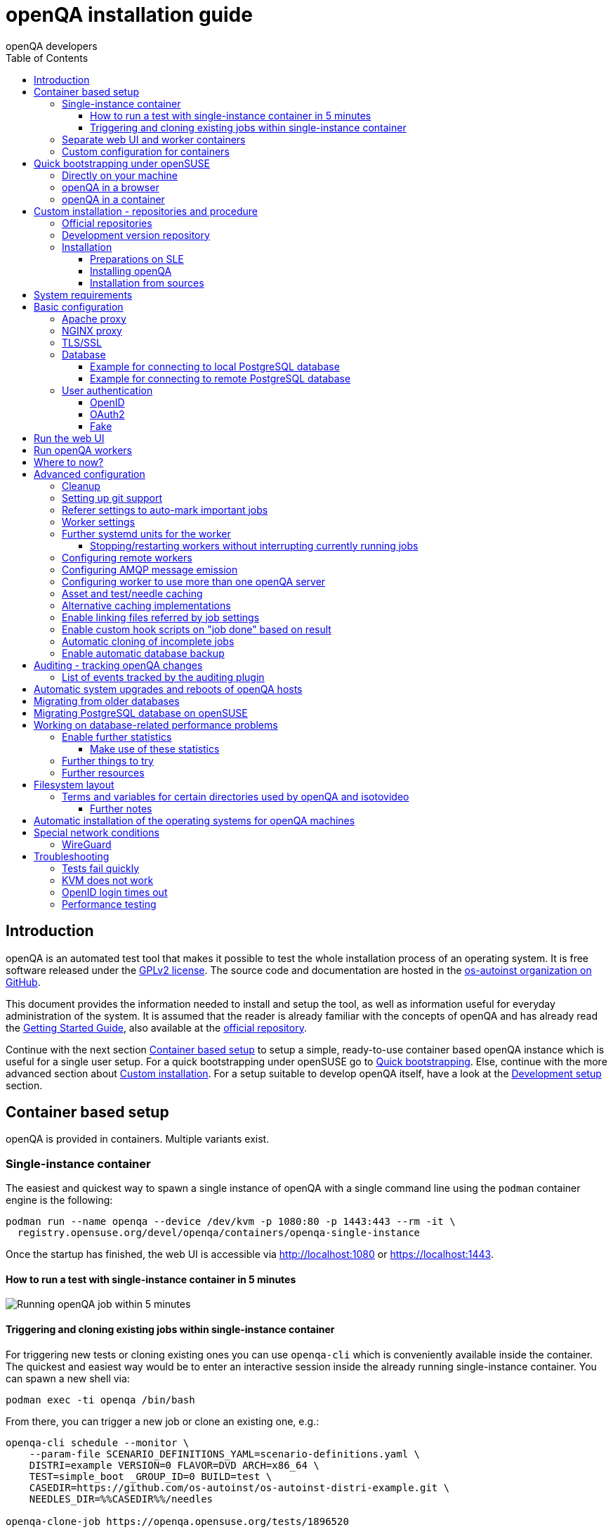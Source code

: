 
[[installing]]
= openQA installation guide
:toc: left
:toclevels: 6
:author: openQA developers

== Introduction

openQA is an automated test tool that makes it possible to test the whole
installation process of an operating system. It is free software released
under the http://www.gnu.org/licenses/gpl-2.0.html[GPLv2 license]. The source
code and documentation are hosted in the
https://github.com/os-autoinst[os-autoinst organization on GitHub].

This document provides the information needed to install and setup the tool,
as well as information useful for everyday administration of the system. It is
assumed that the reader is already familiar with the concepts of openQA and
has already read the <<GettingStarted.asciidoc#gettingstarted,Getting Started
Guide>>, also available at the https://github.com/os-autoinst/openQA[official
repository].

Continue with the next section <<#container_setup,Container based setup>> to
setup a simple, ready-to-use container based openQA instance which is useful
for a single user setup. For a quick bootstrapping under openSUSE go to
<<#bootstrapping,Quick bootstrapping>>. Else, continue with the more
advanced section about <<#custom_installation,Custom installation>>. For a
setup suitable to develop openQA itself, have a look at the
<<Contributing.asciidoc#development-setup,Development setup>> section.

[id="container_setup"]
== Container based setup

openQA is provided in containers. Multiple variants exist.

=== Single-instance container

The easiest and quickest way to spawn a single instance of openQA with a
single command line using the `podman` container engine is the following:

[source,sh]
----
podman run --name openqa --device /dev/kvm -p 1080:80 -p 1443:443 --rm -it \
  registry.opensuse.org/devel/openqa/containers/openqa-single-instance
----

Once the startup has finished, the web UI is accessible via http://localhost:1080
or https://localhost:1443.

==== How to run a test with single-instance container in 5 minutes

image::images/openqa-in-5-minutes.gif[Running openQA job within 5 minutes]

==== Triggering and cloning existing jobs within single-instance container

For triggering new tests or cloning existing ones you can use `openqa-cli`
which is conveniently available inside the container. The quickest and easiest
way would be to enter an interactive session inside the already running
single-instance container. You can spawn a new shell via:

[source,sh]
----
podman exec -ti openqa /bin/bash
----

From there, you can trigger a new job or clone an existing one, e.g.:

[source,sh]
----
openqa-cli schedule --monitor \
    --param-file SCENARIO_DEFINITIONS_YAML=scenario-definitions.yaml \
    DISTRI=example VERSION=0 FLAVOR=DVD ARCH=x86_64 \
    TEST=simple_boot _GROUP_ID=0 BUILD=test \
    CASEDIR=https://github.com/os-autoinst/os-autoinst-distri-example.git \
    NEEDLES_DIR=%%CASEDIR%%/needles

openqa-clone-job https://openqa.opensuse.org/tests/1896520
----

More details on triggering tests can also be found in the
<<UsersGuide.asciidoc#usersguide,Users Guide>>.

=== Separate web UI and worker containers
As an alternative also separate containers are provided for both the web UI
and worker.

For example the web UI container can be pulled and started using the `podman`
container engine:

[source,sh]
----
podman run -p 1080:80 -p 1443:443 --rm -it registry.opensuse.org/devel/openqa/containers15.6/openqa_webui:latest
----

The worker container can be pulled and started with:

[source,sh]
----
podman run --rm -it registry.opensuse.org/devel/openqa/containers15.6/openqa_worker:latest
----

=== Custom configuration for containers

To supply a custom openQA config file, use the `-v` parameter. This also works
for the database config file. Note that if a custom database config file is
specified, no database is launched within the container.
By default, the web UI container uses the self-signed certificate that comes
with Mojolicious. To supply a different certificate, use the `-v` parameter.
Example for running openQA with a custom config and certificate:

[source,sh]
----
podman run -p 1080:80 -p 1443:443 \
  -v ./container/webui/test-cert.pem:/etc/apache2/ssl.crt/server.crt:z \
  -v ./container/webui/test-key.pem:/etc/apache2/ssl.key/server.key:z \
  -v ./container/webui/test-cert.pem:/etc/apache2/ssl.crt/ca.crt:z \
  -v ./container/webui/conf/openqa.ini:/data/conf/openqa.ini:z \
  --rm -it registry.opensuse.org/devel/openqa/containers15.6/openqa_webui:latest
----


The same works for the workers container where you most likely want to to
supply `workers.ini` and `client.conf`:

[source,sh]
----
podman run \
  -v ./container/worker/conf/workers.ini:/data/conf/workers.ini:z \
  -v ./container/worker/conf/client.conf:/data/conf/client.conf:z \
  --rm -it registry.opensuse.org/devel/openqa/containers15.6/openqa_worker:latest
----

This examples assume the working directory is an openQA checkout. To avoid doing
a checkout, you can also grab the config files from the
https://github.com/os-autoinst/openQA/tree/master/container/webui/conf[webui/conf]
and
https://github.com/os-autoinst/openQA/tree/master/container/worker/conf[worker/conf]
directory listings on GitHub.

To learn more about how to run workers checkout the
<<Installing.asciidoc#_run_openqa_workers,Run openQA workers section>>.

For creating a first test job, checkout the
<<UsersGuide.asciidoc#_triggering_tests,Triggering tests section>>. Note that the
commands mentioned there can also be invoked within a container, e.g.:

[source,sh]
----
podman run \
   --rm -it registry.opensuse.org/devel/openqa/containers15.6/openqa_webui:latest \
   openqa-cli --help
----

Checkout the
<<ContainerizedSetup.asciidoc#containerizedsetup,containerized setup section>>
for more details.

Take a look at
https://registry.opensuse.org/cgi-bin/cooverview?srch_term=project%3Ddevel%3AopenQA[openSUSE's registry]
for all available container images.

== Quick bootstrapping under openSUSE
[id="bootstrapping"]

To quickly get a working openQA installation, you can use the openqa-bootstrap
script. It essentially automates the steps mentioned in the
<<#custom_installation,Custom installation>> section.

=== Directly on your machine

On openSUSE Leap and openSUSE Tumbleweed to setup openQA on your machine
simply download and execute the openqa-bootstrap script as root - it will do
the rest for you:

[source,sh]
-------------------------------------------------------------------------------
curl -s https://raw.githubusercontent.com/os-autoinst/openQA/master/script/openqa-bootstrap | bash -x
-------------------------------------------------------------------------------

The script is also available from an openSUSE package to install from:

[source,sh]
-------------------------------------------------------------------------------
zypper in openQA-bootstrap
/usr/share/openqa/script/openqa-bootstrap
-------------------------------------------------------------------------------

openQA-bootstrap supports to immediately clone an existing job simply by
supplying `openqa-clone-job` parameters directly for a quickstart:

[source,sh]
----
/usr/share/openqa/script/openqa-bootstrap --from openqa.opensuse.org 12345 SCHEDULE=tests/boot/boot_to_desktop,tests/x11/kontact
----

The above command will bootstrap an openQA installation and immediately
afterwards start a local test job clone from a test job from a remote instance
with optional, overridden parameters. More information about
`openqa-clone-job` can be found in
<<UsersGuide.asciidoc#_cloning_existing_jobs_openqa_clone_job,Cloning existing jobs - openqa-clone-job>>.

You can also run `openqa-bootstrap` repeatedly. For example when you stop a
container and the openQA daemons and database are stopped, calling
`openqa-bootstrap start` will start necessary daemons again.

=== openQA in a browser

You can try out `openqa-bootstrap` in a container environment like
https://docs.github.com/en/codespaces[GitHub Codespaces].

On https://github.com/os-autoinst/openQA[GitHub openQA], click on the "Code"
button and select "Codespaces". Just click on the plus sign to create a new
Codespace. Or use https://codespaces.new/os-autoinst/openQA?quickstart=1[this
link] as a quickstart to resume existing instances or create new ones.

It will run `openqa-bootstrap` in the background. If the codespace
environment is ready, open a new VSCode terminal and type

----
tail -f /var/log/openqa-bootstrap.log
----

The Web UI instance can be opened as soon as you get a popup that there is a
webserver available on port 80.

You can now use `openqa-clone-job` to run jobs in this instance.

After stopping and resuming a codespace instance, run
----
/usr/share/openqa/script/openqa-bootstrap start
----
to start the openQA daemons again.

Be sure to delete codespace instances if you don't use them anymore, as even
stopped instances will consume storage of your monthly limit.

=== openQA in a container

You can also setup a systemd-nspawn container with openQA with the following
commands.
and you need to have no application listening on port 80 yet because the container
will share the host system's network stack.

[source,sh]
-------------------------------------------------------------------------------
zypper in openQA-bootstrap
/usr/share/openqa/script/openqa-bootstrap-container

systemd-run -tM openqa1 /bin/bash # start a shell in the container
-------------------------------------------------------------------------------


== Custom installation - repositories and procedure
[id="custom_installation"]

Keep in mind that there can be disruptive changes between openQA versions.
You need to be sure that the webui and the worker that you are using have the
same version number or, at least, are compatible.

For example, the packages distributed with older versions of openSUSE Leap are
not compatible with the version on Tumbleweed. And the package distributed
with Tumbleweed may not be compatible with the version in the development
package.

=== Official repositories

The easiest way to install openQA is from distribution packages.

- For SUSE Linux Enterprise (SLE), openSUSE Leap and Tumbleweed packages are
  available.
- For Fedora, packages are available in the official repositories for Fedora
  23 and later.

=== Development version repository

You can find the development version of openQA in OBS in the
https://build.opensuse.org/project/show/devel:openQA[openQA:devel] repository.

To add the development repository to your system, you can use these commands.

[source,sh]
-------------------------------------------------------------------------------
# openSUSE Tumbleweed
zypper ar -p 95 -f 'http://download.opensuse.org/repositories/devel:openQA/openSUSE_Tumbleweed' devel_openQA

# openSUSE Leap/SLE
zypper ar -p 95 -f 'http://download.opensuse.org/repositories/devel:openQA/$releasever' devel_openQA
zypper ar -p 90 -f 'http://download.opensuse.org/repositories/devel:openQA:Leap:$releasever/$releasever' devel_openQA_Leap
-------------------------------------------------------------------------------

[NOTE]
If you installed openQA from the official repository first, you may need to change the vendor of the dependencies.

[source,sh]
-------------------------------------------------------------------------------
# openSUSE Tumbleweed and Leap
zypper dup --from devel_openQA --allow-vendor-change

# openSUSE Leap
zypper dup --from devel_openQA_Leap --allow-vendor-change
-------------------------------------------------------------------------------


=== Installation

==== Preparations on SLE

On SLE certain modules have to be enabled.
Afterwards the instructions for openSUSE apply.

[source,sh]
-------------------------------------------------------------------------------
. /etc/os-release
SUSEConnect -p sle-module-desktop-applications/$VERSION_ID/$CPU
SUSEConnect -p sle-module-development-tools/$VERSION_ID/$CPU
SUSEConnect -p sle-we/$VERSION_ID/$CPU -r $sled_key
SUSEConnect -p PackageHub/$VERSION_ID/$CPU
-------------------------------------------------------------------------------

==== Installing openQA

You can install the main openQA server package using these commands.

[source,sh]
-------------------------------------------------------------------------------
# openSUSE
zypper in openQA

# Fedora
dnf install openqa openqa-httpd
-------------------------------------------------------------------------------

To install the openQA worker package use the following.

[source,sh]
-------------------------------------------------------------------------------
# SLE/openSUSE
zypper in openQA-worker
-------------------------------------------------------------------------------

Different convenience packages exist for convenience in openSUSE, for example:
`openQA-local-db` to install the server including the setup of a local
PostgreSQL database or `openQA-single-instance` which sets up a web UI server,
a web proxy as well as a local worker. Install `openQA-client` if you only
want to interact with existing, external openQA instances.

==== Installation from sources

Installing is not required for development purposes and most components of
openQA can be called directly from the repository checkout.

To install openQA from sources make sure to install all dependencies as
explained in <<Contributing.asciidoc#dependencies,Dependencies>>. Then one can
call

[source,sh]
----
make install
----

The directory prefix can be controlled with the optional environment variable
`DESTDIR`.

From then on continue with the <<basic-configuration, Basic configuration>>.


== System requirements

To run tests based on the default qemu backend the following hardware
specifications are recommended per openQA worker instance:

* 1x CPU core with 2x hyperthreads (or 2x CPU cores)
* 8GB RAM
* 40GB HDD (preferably SSD or NVMe)

[[basic-configuration]]
== Basic configuration

For a local instance setup you can simply execute the script:

[source,sh]
----
/usr/share/openqa/script/configure-web-proxy
----

This will automatically setup a local Apache http proxy. The script
also supports NGINX and a custom port to listen on. Try `--help` to
learn about the available options. Read on for more detailed setup
instructions with all the details.

NOTE: The web proxy might not be allowed to connect to openQA when SELinux is enabled.
Therefore the `configure-web-proxy` script will automatically run
`semanage boolean -m -1 httpd_can_network_connect` on SELinux systems to change that.

If you wish to run openQA behind an http proxy (Apache, NGINX, …) then see the
*openqa.conf.template* config file in */etc/apache2/vhosts.d* (openSUSE) or
`/etc/httpd/conf.d` (Fedora) when using apache2 or the config files in
`/etc/nginx/vhosts.d` for NGINX.

=== Apache proxy

To make everything work correctly on openSUSE when using Apache, you
need to enable the 'headers', 'proxy', 'proxy_http', 'proxy_wstunnel' and 'rewrite'
modules using the command 'a2enmod'. This is not necessary on Fedora.

[source,sh]
--------------------------------------------------------------------------------
# openSUSE Only
# You can check what modules are enabled by using 'a2enmod -l'
a2enmod headers
a2enmod proxy
a2enmod proxy_http
a2enmod proxy_wstunnel
a2enmod rewrite
--------------------------------------------------------------------------------

For a basic setup, you can copy *openqa.conf.template* to *openqa.conf*
and modify the `ServerName` setting if required.
This will direct all HTTP traffic to openQA.

[source,sh]
--------------------------------------------------------------------------------
cp /etc/apache2/vhosts.d/openqa.conf.template /etc/apache2/vhosts.d/openqa.conf
--------------------------------------------------------------------------------

=== NGINX proxy

For a basic setup, you can copy *openqa.conf.template* to *openqa.conf*
and modify the `server_name` setting if required.
This will direct all HTTP traffic to openQA.

[source,sh]
--------------------------------------------------------------------------------
cp /etc/nginx/vhosts.d/openqa.conf.template /etc/nginx/vhosts.d/openqa.conf
--------------------------------------------------------------------------------

Note that the default config in *openqa.conf.template* is using the keyword
`default_server` in the `listen` statement. This will only change the behaviour
when accessing the server via its IP address. This means that the default vhost
for `localhost` in *nginx.conf* will take precedence when accessing the server
via `localhost`. You might want to disable it.

If you use the openqa-upstreams.inc which is included with the upstream
sources and openQA packages, you may want to customize the size of the shared
memory segment according to the formula: page_size * 8

For openQA you need to set `httpsonly = 0` as described in the TLS/SSL section
below, if you do not setup NGINX for SSL.

=== TLS/SSL

By default openQA expects to be run with HTTPS. The `openqa-ssl.conf.template`
Apache config file is available as a base for creating the Apache config; you
can copy it to `openqa-ssl.conf` and uncomment any lines you like, then
ensure a key and certificate are installed to the appropriate location
(depending on distribution and whether you uncommented the lines for key and
cert location in the config file). On openSUSE, you should also add *SSL* to the
*APACHE_SERVER_FLAGS* so it looks like this in `/etc/sysconfig/apache2`:

[source,sh]
--------------------------------------------------------------------------------
APACHE_SERVER_FLAGS="SSL"
--------------------------------------------------------------------------------

If you don't have a TLS/SSL certificate for your host you must turn HTTPS off.
You can do that in
<<GettingStarted.asciidoc#_configuration,the web UI configuration>>:

[source,ini]
--------------------------------------------------------------------------------
[openid]
httpsonly = 0
--------------------------------------------------------------------------------


[[database]]
=== Database

openQA uses PostgreSQL as database. By default, a database with name `openqa`
and `geekotest` user as owner is used. An automatic setup of a freshly 
installed PostgreSQL instance can be done using https://github.com/os-autoinst/openQA/blob/master/script/setup-db[this script].
The database connection can be configured in
<<GettingStarted.asciidoc#_configuration,the database configuration file>>.
(normally the `[production]` section is relevant). More info about the `dsn`
value format can be found in the https://metacpan.org/pod/DBD::Pg#DBI-Class-Methods[DBD::Pg documentation].

==== Example for connecting to local PostgreSQL database

[source,ini]
--------------------------------------------------------------------------------
[production]
dsn = dbi:Pg:dbname=openqa
--------------------------------------------------------------------------------

==== Example for connecting to remote PostgreSQL database

[source,ini]
--------------------------------------------------------------------------------
[production]
dsn = dbi:Pg:dbname=openqa;host=db.example.org
user = openqa
password = somepassword
--------------------------------------------------------------------------------


[[authentication]]
=== User authentication

openQA supports three different authentication methods: OpenID (default),
OAuth2 and Fake (for development).

Use the `auth` section in
<<GettingStarted.asciidoc#_configuration,the web UI configuration>> to configure
the method:

[source,ini]
--------------------------------------------------------------------------------
[auth]
# method name is case sensitive!
method = OpenID
--------------------------------------------------------------------------------

Independently of method used, the first user that logs in (if there is no
admin yet) will automatically get administrator rights!

Note that only one authentication method and only one OpenID/OAuth2 provider
can be configured at a time. When changing the method/provider no
users/permissions are lost. However, a new and distinct user (with default
permissions) will be created when logging in via a different method/provider
because there is no automatic mapping of identities across different
methods/providers.

For authentication to work correctly the clocks on workers and the web UI
need to be in sync. The best way to achieve that is to install a service that
implements the time-sync target. Otherwise a "timestamp mismatch" may be
reported when clocks are too far apart.

==== OpenID

By default openQA uses OpenID with opensuse.org as OpenID provider.
OpenID method has its own `openid` section in
<<GettingStarted.asciidoc#_configuration,the web UI configuration>>:

[source,ini]
--------------------------------------------------------------------------------
[auth]
# method name is case sensitive!
method = OpenID

[openid]
## base url for openid provider
provider = https://www.opensuse.org/openid/user/
## enforce redirect back to https
httpsonly = 1
--------------------------------------------------------------------------------

This method supports OpenID version up to 2.0.

==== OAuth2

An additional Mojolicious plugin is required to use this feature:

[source,sh]
-------------------------------------------------------------------------------
# openSUSE
zypper in 'perl(Mojolicious::Plugin::OAuth2)'
-------------------------------------------------------------------------------

Example for configuring OAuth2 with GitHub:

[source,ini]
--------------------------------------------------------------------------------
[auth]
# method name is case sensitive!
method = OAuth2

[oauth2]
provider = github
key = mykey
secret = mysecret
--------------------------------------------------------------------------------

In order to use GitHub for authorization, an "OAuth App" needs to be
https://github.com/settings/applications/new[registered on GitHub]. Use `…/login`
as callback URL. Afterwards the key and secret will be visible to the application
owner(s).

As shown in the comments of the default configuration file, it is also possible
to use different providers.

==== Fake

For development purposes only! Fake authentication bypass any authentication and
automatically allow any login requests as 'Demo user' with administrator privileges
and without password. To ease worker testing, API key and secret is created (or updated)
with validity of one day during login.
You can then use following as `/etc/openqa/client.conf`:

[source,ini]
--------------------------------------------------------------------------------
[auth]
# method name is case sensitive!
method = Fake

[localhost]
key = 1234567890ABCDEF
secret = 1234567890ABCDEF
--------------------------------------------------------------------------------

If you switch authentication method from Fake to any other, review your API keys!
You may be vulnerable for up to a day until Fake API key expires.

== Run the web UI

To start openQA and enable it to run on each boot call

[source,sh]
--------------------------------------------------------------------------------
systemctl enable --now postgresql
systemctl enable --now openqa-webui
systemctl enable --now openqa-scheduler
# to use Apache as reverse proxy under openSUSE
systemctl enable apache2
systemctl restart apache2
# to use Apache as reverse proxy under Fedora
# for now this is necessary to allow Apache to connect to openQA
setsebool -P httpd_can_network_connect 1
systemctl enable httpd
systemctl restart httpd
--------------------------------------------------------------------------------

The openQA web UI should be available on http://localhost/ now. To simply
start openQA without enabling it permanently one can simply use `systemctl
start` instead.

== Run openQA workers

Workers are services running backends to perform the actual testing. The
testing is commonly performed by running virtual machines but depending on the
specific backend configuration different options exist.

It is possible to run openQA workers on the same machine as the web UI as well
as on different machines, even in different networks, for example instances in
public cloud. The only requirement is access to the web UI host over
HTTP/HTTPS. For running tests based on virtual machines KVM support is
recommended.

The openQA worker is distributed as a separate package which be installed on
multiple machines while still using only one web UI.

If you are using SLE make sure to <<_preparations_on_sle,add the required repos>> first.

[source,sh]
--------------------------------------------------------------------------------
# openSUSE
zypper in openQA-worker
# Fedora
dnf install openqa-worker
--------------------------------------------------------------------------------

To allow workers to access your instance, you need to log into openQA as
operator and create a pair of API key and secret. Once you are logged in, in the
top right corner, is the user menu, follow the link 'Manage API keys'.  Click
the 'Create' button to generate `key` and `secret`. There is also a script
available for creating an admin user and an API key+secret pair
non-interactively, `/usr/share/openqa/script/create_admin`, which can be useful
for scripted deployments of openQA. Copy and paste the key and secret into
`/etc/openqa/client.conf` on the machine(s) where the worker is installed. Make
sure to put in a section reflecting your webserver URL. In the simplest case,
your `client.conf` may look like this:

[source,ini]
--------------------------------------------------------------------------------
[localhost]
key = 1234567890ABCDEF
secret = 1234567890ABCDEF
--------------------------------------------------------------------------------

To start the workers you can use the provided systemd files via:

[source,sh]
--------------------------------------------------------------------------------
systemctl start openqa-worker@1
--------------------------------------------------------------------------------

This will start worker number one. You can start as
many workers as you need, you just need to supply a different 'instance number'
(the number after `@`).

You can also run workers manually from command line.

[source,sh]
--------------------------------------------------------------------------------
install -d -m 0755 -o _openqa-worker /var/lib/openqa/pool/X
sudo -u _openqa-worker /usr/share/openqa/script/worker --instance X
--------------------------------------------------------------------------------

This will run a worker manually showing you debug output. If you haven't
installed 'os-autoinst' from packages make sure to pass `--isotovideo` option
to point to the checkout dir where isotovideo is, not to `/usr/lib`! Otherwise
it will have trouble finding its perl modules.

If you start openQA workers on a different machine than the web UI host make
sure to have synchronized clocks, for example using NTP, to prevent
inconsistent test results.

== Where to now?

From this point on, you can refer to the <<GettingStarted.asciidoc#get-testing,Getting Started>> guide to
fetch the tests cases and possibly take a look at <<WritingTests.asciidoc#writingtests,Test Developer Guide>>

[id="advanced"]
== Advanced configuration

[id="advanced_cleanup"]
=== Cleanup
The automated cleanup is enabled and configured by default. Cleanup tasks are
scheduled via systemd timer units and run via `openqa-gru.service`. The configuration
is done in
<<GettingStarted.asciidoc#_configuration,the web UI configuration file>> and
various places within the web UI. If you want to tweak the cleanup to your
needs, have a look at the
<<UsersGuide.asciidoc#cleanup,Cleanup of assets, results and other data>>
section.

=== Setting up git support

Editing needles from web can optionally commit new or changed needles
automatically to git. To do so, you need to enable git support by setting

[source,ini]
--------------------------------------------------------------------------------
[global]
scm = git
--------------------------------------------------------------------------------
in <<GettingStarted.asciidoc#_configuration,the web UI configuration>>.
Once you do so and restart the web interface, openQA will automatically commit
new needles to the git repository.

You may want to add some description to automatic commits coming from the web
UI.
You can do so by setting your configuration in the repository
(`/var/lib/os-autoinst/needles/.git/config`) to some reasonable defaults such as:

[source,ini]
--------------------------------------------------------------------------------
[user]
	email = whatever@example.com
	name = openQA web UI
--------------------------------------------------------------------------------

To enable automatic pushing of the repo as well, you need to add the following
to <<GettingStarted.asciidoc#_configuration,the web UI configuration>>:

[source,ini]
--------------------------------------------------------------------------------
[scm git]
do_push = yes
--------------------------------------------------------------------------------
Depending on your setup, you might need to generate and propagate
ssh keys for user 'geekotest' to be able to push.

It might also be useful to rebase first. To enable that, add the remote to get the
latest updates from and the branch to rebase against to your openqa.ini:

[source,ini]
--------------------------------------------------------------------------------
[scm git]
update_remote = origin
update_branch = origin/master
--------------------------------------------------------------------------------

If rebasing, it may be useful to perform a hard reset of the local repository
to ensure that the rebase will not fail. To enable that, add the following to
your openqa.ini (along with the previous snippet):

[source,ini]
--------------------------------------------------------------------------------
[scm git]
do_cleanup = yes
--------------------------------------------------------------------------------

If you clone the needle repository via HTTP, you can still make `geekotest`
able to push via SSH with a git configuration. For GitHub, it would look like
this:

[source,sh]
--------------------------------------------------------------------------------
git config --global url."git@github.com:".pushInsteadOf https://github.com/
--------------------------------------------------------------------------------

This way `git push` will automatically rewrite HTTP urls to SSH for every
repository, even if it's already cloned.

Or put it in the `~/.gitconfig` file manually:

[source,ini]
--------------------------------------------------------------------------------
[url "git@github.com:"]
  pushInsteadOf = https://github.com/
--------------------------------------------------------------------------------

You can apply the same kind of thing for any other git hosting provider.

=== Referer settings to auto-mark important jobs

Automatic cleanup of old results (see GRU jobs) can sometimes render important
tests useless. For example bug report with link to openQA job which no longer
exists. Job can be manually marked as important to prevent quick cleanup or
referer can be set so when job is accessed from particular web page (for
example bugzilla), this job is automatically labeled as linked and treated as
important.

List of recognized referrers is space separated list configured in
<<GettingStarted.asciidoc#_configuration,the web UI configuration file>>:

[source,ini]
--------------------------------------------------------------------------------
[global]
recognized_referers = bugzilla.suse.com bugzilla.opensuse.org
--------------------------------------------------------------------------------

=== Worker settings

Default behavior for all workers is to use the QEMU backend and connect to
`http://localhost`. If you want to change some of those options, you can do so
in <<GettingStarted.asciidoc#_configuration,the worker configuration>>. For
example to point the workers to the FQDN of your host (needed if test cases need
to access files of the host) use the following setting:

[source,ini]
--------------------------------------------------------------------------------
[global]
HOST = http://openqa.example.com
--------------------------------------------------------------------------------

Once you got workers running they should show up in the admin section of openQA in
the workers section as 'idle'. When you get so far, you have your own instance
of openQA up and running and all that is left is to set up some tests.

=== Further systemd units for the worker
The following information is partially openSUSE specific. The `openQA-worker`
package provides further systemd units:

* `openqa-worker-plain@.service`: standard worker service, this is the default
  and `openqa-worker@.service` is just a symlink to this service
* `openqa-worker-no-cleanup@.service`: see
  <<WritingTests.asciidoc#snapshots-for-each-module,enabling snapshots>>
* `openqa-worker-auto-restart@.service`: worker that restarts automatically
  after processing assigned jobs
* `openqa-worker-cacheservice`/`openqa-worker-cacheservice-minion`: services
  for <<Installing.asciidoc#asset-caching,the asset cache>>
* `openqa-worker.target`
** Starts `openqa-worker@.service` (but no other worker units) when started.
*** The number of started worker slots depends on the pool directories present
    under `/var/lib/openqa/pool`. This information is determined via a systemd
    generator and can be refreshed via `systemctl daemon-reload`.
** Stops `openqa-worker-no-cleanup@.service` and other units conflicting with
   `openqa-worker@.service` when started.
** Stops/restarts *all* worker units when stopped/restarted.
** Is restarted automatically when the `openQA-worker` package is updated
   (unless `DISABLE_RESTART_ON_UPDATE="yes"` is set in `/etc/sysconfig/services`).
* `openqa-reload-worker-auto-restart@.path`: allows to restart the worker service
  automatically on configuration changes without interrupting jobs (see next
  section for details)

==== Stopping/restarting workers without interrupting currently running jobs
It is possible to stop a worker as soon as it becomes idle and immediately if it
is already idling by sending `SIGHUP` to the worker process.

When the worker is setup to be always restarted (e.g. using a systemd unit
with `Restart=always` like `openqa-worker-auto-restart@*.service`) this leads
to the worker being restarted without interrupting currently running jobs. This
can be useful to apply configuration changes and updates without interfering
ongoing testing. Example:

[source,sh]
--------------------------------------------------------------------------------
systemctl reload 'openqa-worker-auto-restart@*.service' # sends SIGHUP to worker
--------------------------------------------------------------------------------

There is also the systemd unit `openqa-reload-worker-auto-restart@.path` which
invokes the command above (for the specified slot) whenever the worker configuration
under `/etc/openqa/workers.ini` changes. This unit is not enabled by default and
only affects `openqa-worker-auto-restart@.service` but not other worker services.

This kind of setup makes it easy to take out worker slots temporarily without
interrupting currently running jobs:

[source,sh]
--------------------------------------------------------------------------------
# prevent worker services from restarting and being automatically reloaded
systemctl stop openqa-reload-worker-auto-restart@{1..28}.{service,path}
systemctl mask openqa-worker-auto-restart@{1..28}.service
# ensure idling worker services stop now (`--kill-who=main` ensures only the
# worker receives the signal and *not* isotovideo)
systemctl kill --kill-who=main --signal HUP openqa-worker-auto-restart@{1..28}
--------------------------------------------------------------------------------

=== Configuring remote workers

There are some additional requirements to get remote worker running. First is to
ensure shared storage between openQA web UI and workers.
Directory `/var/lib/openqa/share` contains all required data and should be
shared with read-write access across all nodes present in openQA cluster.
This step is intentionally left on system administrator to choose proper shared
storage for her specific needs.

Example of NFS configuration:
NFS server is where openQA web UI is running. Content of `/etc/exports`
[source,sh]
--------------------------------------------------------------------------------
/var/lib/openqa/share *(fsid=0,rw,no_root_squash,sync,no_subtree_check)
--------------------------------------------------------------------------------

NFS clients are where openQA workers are running. Run following command:
[source,sh]
--------------------------------------------------------------------------------
mount -t nfs openQA-webUI-host:/var/lib/openqa/share /var/lib/openqa/share
--------------------------------------------------------------------------------

=== Configuring AMQP message emission

You can configure openQA to send events (new comments, tests finished, …)
to an AMQP message bus.
The messages consist of a topic and a body.
The body contains json encoded info about the event.
See https://github.com/openSUSE/suse_msg/blob/master/amqp_infra.md[amqp_infra.md]
for more info about the server and the message topic format.
There you will find instructions how to configure the AMQP server as well.

To let openQA send messages to an AMQP message bus,
first make sure that the `perl-Mojo-RabbitMQ-Client` RPM is installed.
Then you will need to configure AMQP in
<<GettingStarted.asciidoc#_configuration,the web UI configuration file>>:

[source,ini]
--------------------------------------------------------------------------------
# Enable the AMQP plugin
[global]
plugins = AMQP

# Configuration for AMQP plugin
[amqp]
heartbeat_timeout = 60
reconnect_timeout = 5
# guest/guest is the default anonymous user/pass for RabbitMQ
url = amqp://guest:guest@localhost:5672/
exchange = pubsub
topic_prefix = suse
--------------------------------------------------------------------------------

For a TLS connection use `amqps://` and port `5671`.


=== Configuring worker to use more than one openQA server

When there are multiple openQA web interfaces (openQA instances) available a worker
can be configured to register and accept jobs from all of them.

Requirements:

* `/etc/openqa/client.conf` must contain API keys and secrets to all instances
* Shared storage from all instances must be properly mounted

In <<GettingStarted.asciidoc#_configuration,the worker configuration>>, enter
space-separated instance hosts and optionally configure where the shared storage
is mounted. Example:

[source,ini]
--------------------------------------------------------------------------------
[global]
HOST = openqa.opensuse.org openqa.fedora.fedoraproject.org

[openqa.opensuse.org]
SHARE_DIRECTORY = /var/lib/openqa/opensuse

[openqa.fedoraproject.org]
SHARE_DIRECTORY = /var/lib/openqa/fedora
--------------------------------------------------------------------------------

Configuring `SHARE_DIRECTORY` is not a hard requirement. Workers will try following
directories prior registering with openQA instance:

1. `SHARE_DIRECTORY`
2. `/var/lib/openqa/$instance_host`
3. `/var/lib/openqa/share`
4. `/var/lib/openqa`
5. fail if none of above is available

Once a worker registers to an openQA instance, scheduled jobs (of matching
worker class) can be assigned to it. Dependencies between jobs will be
considered for ordering the job assignment.
It is possible to mix local openQA instance with remote instances or use only
remote instances.

[id="asset-caching"]
=== Asset and test/needle caching

If your network is slow or you experience long time to load needles you might
want to consider enabling caching on your remote workers. To enable caching,
`CACHEDIRECTORY` must be set in
<<GettingStarted.asciidoc#_configuration,the worker configuration>>. There are
also further settings one can optionally configure. Example:

[source,ini]
--------------------------------------------------------------------------------
[global]
HOST = http://webui
CACHEDIRECTORY = /var/lib/openqa/cache # desired cache location
CACHELIMIT = 50 # max. cache size in GiB, defaults to 50
CACHE_MIN_FREE_PERCENTAGE = 10 # min. free disk space to preserve in percent
CACHEWORKERS = 5 # number of parallel cache minion workers, defaults to 5

[http://webui]
TESTPOOLSERVER = rsync://yourlocation/tests # also cache tests (via rsync)
--------------------------------------------------------------------------------

The specified `CACHEDIRECTORY` must exist and must be writable by the cache
service (which usually runs as `_openqa-worker` user). If you install
openQA through the repositories, said directory will be created for you.

The shown configuration causes workers to download the assets from the web UI
and use them locally. The `TESTPOOLSERVER` setting causes also tests and
needles to be downloaded via `rsync` from the specified location. You can find
further examples in the comments in
<<GettingStarted.asciidoc#_configuration,the worker configuration>>.

It is suggested to have the cache and pool directories on the same filesystem
to ensure assets used by tests are available as long as needed. This is
achieved by using hard links, resorting to symlinks in other cases with the
risk of assets being deleted from the cache before tests relying on these
assets end.

The caching is provided by two additional services which need to be started
on the worker host:
[source,sh]
--------------------------------------------------------------------------------
systemctl enable --now \
    openqa-worker-cacheservice openqa-worker-cacheservice-minion
--------------------------------------------------------------------------------

The rsync server daemon needs to be configured and started on the web UI host.

Example `/etc/rsyncd.conf`:

[source,ini]
--------------------------------------------------------------------------------
gid = users
read only = true
use chroot = true
transfer logging = true
log format = %h %o %f %l %b
log file = /var/log/rsyncd.log
pid file = /var/run/rsyncd.pid
slp refresh = 300
use slp = false

[tests]
path = /var/lib/openqa/share/tests
comment = openQA test distributions
--------------------------------------------------------------------------------

[source,sh]
--------------------------------------------------------------------------------
systemctl enable --now rsyncd
--------------------------------------------------------------------------------

=== Alternative caching implementations

Caching described above works well for a single worker host, but in case of
several hosts in a single site (that is remote from the main openQA webui
instance) it results in downloading the same assets several times. In
such case, one can setup local cache on their own (without using
openqa-worker-cacheservice service) and share it with workers using
some network filesystem (see <<Installing.asciidoc#Configuring remote workers>>
section above).
Such setups can use `SYNC_ASSETS_HOOK` in
<<GettingStarted.asciidoc#_configuration,the web UI configuration>> to ensure the
cache is up to date before starting the job (or resuming test in developer
mode). The setting takes a shell command that is executed just before
evaluating assets. It is up to the system administrator to decide what it
should do, but there are few suggestions:

* Call rsync, possibly via ssh on the cache host
* Wait for a lock file signaling that cache download is in progress to disappear

If the command exits with code 32, re-downloading needles in developer mode
will be skipped.

=== Enable linking files referred by job settings

Specific job settings might refer to files within the test distribution.
You can configure openQA to display links to these files within the job settings tab.
To enable particular settings to be presented as a link within the settings tab
one can setup the relevant keys in `/etc/openqa/openqa.ini`.

[source,ini]
--------------------------------------------------------------------------------
[job_settings_ui]
keys_to_render_as_links=FOO,AUTOYAST
--------------------------------------------------------------------------------

The files referenced by the configured keys should be located either under the root
of `CASEDIR` or the data folder within `CASEDIR`.

=== Enable custom hook scripts on "job done" based on result
[id="custom_hook_scripts_job_done"]

If a job is done, especially if no label could be found for carry-over, often
more steps are needed for the review of the test result or providing the
information to either external systems or users. As there can be very custom
requirements openQA offers a point for optional configuration to let the
instance administrators define specific actions.

By setting custom hooks it is possible to call external scripts defined in
either environment variables or config settings.

If an environment variable corresponding to the job result is found following
the name pattern `OPENQA_JOB_DONE_HOOK_$RESULT`, any executable specified in
the variable as absolute path or executable name in `$PATH` is called with the
job ID as first and only parameter. For example for a job with result
"failed", the corresponding environment variable would be
`OPENQA_JOB_DONE_HOOK_FAILED`. As alternative to an environment variable a
corresponding config variable in the section `[hooks]` in lower-case without
the `OPENQA_` prefix can be used in the format `job_done_hook_$result`. The
corresponding environment value has precedence. The exit code of the
externally called script is not evaluated and will have no effect.

It is also possible to specify one general hook script via `job_done_hook` and
enable that one for specific results via e.g. `job_done_hook_enable_failed = 1`.

The job setting `_TRIGGER_JOB_DONE_HOOK=0` allows to disable the hook script
execution for a particular job. It is also possible to specify
`_TRIGGER_JOB_DONE_HOOK=1` to execute the general hook script configured via
`job_done_hook` regardless of the result.

The execution time of the script is by default limited to five minutes. If the
script does not terminate after receiving `SIGTERM` for 30 seconds it is
terminated forcefully via `SIGKILL`. One can change that by setting the
environment variables `OPENQA_JOB_DONE_HOOK_TIMEOUT` and
`OPENQA_JOB_DONE_HOOK_KILL_TIMEOUT` to the desired timeouts. The format from the
`timeout` command is used (see `timeout --help`).

For example there is already an approach called "auto-review"
https://github.com/os-autoinst/scripts/#auto-review---automatically-detect-known-issues-in-openqa-jobs-label-openqa-jobs-with-ticket-references-and-optionally-retrigger
which offers helpful, external scripts. Config settings for
openqa.opensuse.org enabling the auto-review scripts could look like:

```
[hooks]
job_done_hook_incomplete = /opt/openqa-scripts/openqa-label-known-issues-hook
job_done_hook_failed = /opt/openqa-scripts/openqa-label-known-issues-hook
```

or for a host openqa.example.com:

```
[hooks]
job_done_hook_incomplete = env host=openqa.example.com /opt/openqa-scripts/openqa-label-known-issues-hook
job_done_hook_failed = env host=openqa.example.com /opt/openqa-scripts/openqa-label-known-issues-hook
```

The environment variable should be set in a systemd service override for the
GRU service. A corresponding systemd override file
`/etc/systemd/system/openqa-gru.service.d/override.conf` could look like this:

```
[Service]
Environment="OPENQA_JOB_DONE_HOOK_INCOMPLETE=/opt/os-autoinst-scripts/openqa-label-known-issues-hook"
```

When using `apparmor` the called hook scripts must be covered by according
`apparmor` rules, for example for the above in
`/etc/apparmor.d/usr.share.openqa.script.openqa`:

```
  /opt/os-autoinst-scripts/** rix,
  /usr/bin/cat rix,
  /usr/bin/curl rix,
  /usr/bin/jq rix,
  /usr/bin/mktemp rix,
  /usr/share/openqa/script/client rix,
```

Additions should be added to `/etc/apparmor.d/local/usr.share.openqa.script.openqa`
after which the **apparmor** service needs to be restarted for changes to take effect.
Note that in case of symlinks the target must be specified, and the link itself is irrelevant. So
for example `Can't exec "/bin/sh"` can occur if `/bin/sh` is a link to a path that's not allowed.

Apparmor denials and stderr output of the hook scripts are visible in the system logs
of the openQA GRU service, except for messages in "complain" mode which end up in `audit.log`.
General status and stdout output is visible in the GRU minion job dashboard on the route
`/minion/jobs?offset=0&task=finalize_job_results` of the openQA instance.

=== Automatic cloning of incomplete jobs
[id="automatic_cloning_incomplete_jobs"]

By default, when a worker reports an incomplete job due to a cache service related
problem, the job is automatically cloned. It is possible to extend the regex to cover
other types of incompletes as well by adjusting `auto_clone_regex` in the `global`
section of the config file. It is also possible to assign `0` to prevent the automatic
cloning.

Note that jobs marked as incomplete by the stale job detection are not affected by this
configuration and cloned in any case.

=== Enable automatic database backup
[id="automatic_database_cleanup"]

An optional systemd service, `openqa-dump-db.service`, can be enabled to
perform daily database backups. This service is triggered by the
`openqa-dump-db.timer`. To enable automatic database backup, run:

[source,sh]
--------------------------------------------------------------------------------
systemctl enable --now openqa-dump-db.timer
--------------------------------------------------------------------------------
Backups are stored at `/var/lib/openqa/backup`.

[id="auditing"]
== Auditing - tracking openQA changes

Auditing plugin enables openQA administrators to maintain overview about what is happening with the system.
Plugin records what event was triggered by whom, when and what the request looked like. Actions done by openQA
workers are tracked under user whose API keys are workers using.

Audit log is directly accessible from `Admin menu`.

Auditing, by default enabled, can be disabled by global configuration option in
<<GettingStarted.asciidoc#_configuration,the web UI configuration file>>:
[source,ini]
--------------------------------------------------------------------------------
[global]
audit_enabled = 0
--------------------------------------------------------------------------------

The `audit` section of
<<GettingStarted.asciidoc#_configuration,the web UI configuration>> allows to
exclude some events from logging using a space separated blocklist:
[source,ini]
--------------------------------------------------------------------------------
[audit]
blocklist = job_grab job_done
--------------------------------------------------------------------------------

The `audit/storage_duration` section of
<<GettingStarted.asciidoc#_configuration,the web UI configuration>> allows to set
the retention policy for different audit event types:
[source,ini]
--------------------------------------------------------------------------------
[audit/storage_duration]
startup = 10
jobgroup = 365
jobtemplate = 365
table = 365
iso = 60
user = 60
asset = 30
needle = 30
other = 15
--------------------------------------------------------------------------------

In this example events of the type `startup` would be cleaned up after 10 days, events related to
job groups after 365 days and so on. Events which do not fall into one of these categories would be
cleaned after 15 days. By default, cleanup is disabled.

Use `systemctl enable --now openqa-enqueue-audit-event-cleanup.timer` to schedule the cleanup
automatically every day. It is also possible to trigger the cleanup manually by invoking
`/usr/share/openqa/script/openqa minion job -e limit_audit_events`.

=== List of events tracked by the auditing plugin

* Assets:
** asset_register asset_delete
* Workers:
** worker_register command_enqueue
* Jobs:
** iso_create iso_delete iso_cancel
** jobtemplate_create jobtemplate_delete
** job_create job_grab job_delete job_update_result job_done jobs_restart job_restart job_cancel job_duplicate
** jobgroup_create jobgroup_connect
* Tables:
** table_create table_update table_delete
* Users:
** user_update user_login user_deleted
* Comments:
** comment_create comment_update comment_delete
* Needles:
** needle_delete needle_modify

Some of these events are very common and may clutter audit database. For this reason `job_grab` and `job_done`
events are on the blocklist by default.

== Automatic system upgrades and reboots of openQA hosts
[id="auto_upgrade"]

The distribution package `openQA-auto-update` offers automatic system
upgrades and reboots of openQA hosts. To use that feature install the package
`openQA-auto-update` and enable the corresponding systemd timer:

[source,sh]
----
systemctl enable openqa-auto-update.timer
----

This triggers a nightly system upgrade which first looks into configured openQA
repositories for stable packages, then conducts the upgrade and schedules
reboots during the configured reboot maintenance windows using `rebootmgr`.
As an alternative to the systemd timer the script
`/usr/share/openqa/script/openqa-auto-update` can be called when desired. The
script also supports cache cleanup preserving a certain number of versions per
package. Check its helptext for details.

The distribution package `openQA-continuous-update` can be used to continuously
upgrade the system. It will frequently check whether `devel:openQA` contains
updates and if it does it will upgrade the whole system. This approach is
independent of `openQA-auto-update` but can be used complementary. The
configuration is analogous to `openQA-auto-update`.

== Migrating from older databases

For older versions of openQA, you can migrate from SQLite to PostgreSQL
according to
<<Pitfalls.asciidoc#db-migration,DB migration from SQLite to PostgreSQL>>.

For migrating from older PostgreSQL versions read on.

== Migrating PostgreSQL database on openSUSE

The PostgreSQL `data`-directory needs to be migrated in order to switch to a
newer major version of PostgreSQL. The following instructions are specific to
openSUSE's PostgreSQL and openQA packaging but with a little adaption they can
likely be used for other setups as well. These instructions can migrate big
databases in seconds without requiring additional disk space. However, services
need to be stopped during the (short) migration.

1. Locate the `data`-directory. Its path is configured in
`/etc/sysconfig/postgresql` and should be `/var/lib/pgsql/data` by default. The
paths in the next steps assume the default.

2. To ease migrations, it is recommended making the `data`-directory a symlink
to a versioned directory. So the file system layout would look for example like
this:
+
[source,sh]
----
$ sudo -u postgres ls -l /var/lib/pgsql | grep data
lrwxrwxrwx  1 root     root        7  8. Sep 2019  data -> data.10
drwx------ 20 postgres postgres 4096 30. Aug 00:00 data.10
drwx------ 20 postgres postgres 4096  8. Sep 2019  data.96
----
+
The next steps assume such a layout.

3. Install same set of postgresql* packages as are installed for the old
version:
+
[source,sh]
----
oldver=10 newver=12
sudo zypper in postgresql$newver-server postgresql$newver-contrib
----

4. Change to a directory where the user postgres will be able to write logs to,
e.g.:
+
[source,sh]
----
cd /tmp
----

5. Prepare the migration:
+
[source,sh]
----
sudo -u postgres /usr/lib/postgresql$newver/bin/initdb [locale-settings] -D /var/lib/pgsql/data.$newver
----
+
IMPORTANT: Be sure to use initdb from the target version (like it is done here)
and also no newer version which is possibly installed on the system as well.
+
IMPORTANT: Lookup the locale settings in
`/var/lib/pgsql/data.$oldver/postgresql.conf` or via `sudo -u geekotest psql
openqa -c 'show all;' | grep lc_` to pass locale settings listed by `initdb
--help` as appropriate. On some machines additional settings need to be
supplied, e.g. from an older database version on openqa.opensuse.org it
was necessary to pass the following settings: `--encoding=UTF8
--locale=en_US.UTF-8 --lc-collate=C --lc-ctype=en_US.UTF-8 --lc-messages=C
--lc-monetary=C --lc-numeric=C --lc-time=C`

6. Take over any relevant changes from the old config to the new one, e.g.:
+
[source,sh]
----
sudo -u postgres vimdiff \
    /var/lib/pgsql/data.$oldver/postgresql.conf \
    /var/lib/pgsql/data.$newver/postgresql.conf
----
+
IMPORTANT: There shouldn't be a diff in the locale settings, otherwise
`pg_upgrade` will complain.

7. Shutdown postgres server and related services as appropriate for your setup,
e.g.:
+
[source,sh]
----
sudo systemctl stop openqa-{webui,websockets,scheduler,livehandler,gru}
sudo systemctl stop postgresql
----

8. Perform the migration:
+
[source,sh]
----
sudo -u postgres /usr/lib/postgresql$newver/bin/pg_upgrade --link \
    --old-bindir=/usr/lib/postgresql$oldver/bin \
    --new-bindir=/usr/lib/postgresql$newver/bin \
    --old-datadir=/var/lib/pgsql/data.$oldver \
    --new-datadir=/var/lib/pgsql/data.$newver
----
+
IMPORTANT: Be sure to use pg_upgrade from the target version (like it is done here) and
also no newer version which is possibly installed on the system as well.
Checkout the https://www.postgresql.org/docs/current/pgupgrade.html[PostgreSQL documentation]
for details.
+
NOTE: This step only takes a few seconds for multiple production DBs because the `--link`
option is used.

9. Change symlink (shown in step 2) to use the new data directory:
+
[source,sh]
----
sudo ln --force --no-dereference --relative --symbolic /var/lib/pgsql/data.$newver /var/lib/pgsql/data
----

10. Start services again as appropriate for your setup, e.g.:
+
[source,sh]
----
sudo systemctl start postgresql
sudo systemctl start openqa-{webui,websockets,scheduler,livehandler,gru}
----
+
NOTE: There is no need to take care of starting the new version of the PostgreSQL service.
The start script checks the version of the data directory and starts the correct version.

11. Check whether usual role and database are present and running on the new version:
+
[source,sh]
----
sudo -u geekotest psql -c 'select version();' openqa
----

12. Remove old postgres packages if not needed anymore:
+
[source,sh]
----
sudo zypper rm postgresql$oldver-server postgresql$oldver-contrib postgresql$oldver
----

13. Delete the old data directory if not needed anymore:
+
[source,sh]
----
sudo -u postgres rm -r /var/lib/pgsql/data.$oldver
----

== Working on database-related performance problems
Without extra setup, PostgreSQL already gathers many statistics, checkout
https://www.postgresql.org/docs/current/monitoring-stats.html[the official documentation].

=== Enable further statistics
These statistics help to identify the most time-consuming queries.

1. Configure the PostgreSQL extension `pg_stat_statements`, see example on
   https://www.postgresql.org/docs/current/pgstatstatements.html[the official documentation].
2. Ensure the extension library is installed which might be provided by a
   separate package (e.g. `postgresql14-contrib` for PostgreSQL 14 on openSUSE).
3. Restart PostgreSQL.
4. Enable the extension via `CREATE EXTENSION pg_stat_statements`.

==== Make use of these statistics
Simply query the table `pg_stat_statements`. Use `\x` in `psql` for extended
mode or `substring()` on the `query` parameter for readable output. The columns
are explained in the previously mentioned documentation. Here an example to show
similar queries which are most time-consuming:

```
SELECT
  substring(query from 0 for 250) as query_start, sum(calls) as calls, max(max_exec_time) as max_exec_time,
  sum(total_exec_time) as total_exec_time, sum(rows) as rows
  FROM pg_stat_statements group by query_start ORDER BY total_exec_time DESC LIMIT 10;
```

After significant schema changes consider resetting query statistics (`SELECT
pg_stat_statement_reset()`) and checking the query plans (`EXPLAIN (ANALYZE,
BUFFERS) …`) for the slowest queries showing up afterwards to make sure they
are using indexes (and not just sequential scans).

=== Further things to try
1. Try to tweak database configuration parameters. For example increasing
   `work_mem` in `postgresql.conf` might help with some heavy queries.
2. Run `VACUUM VERBOSE ANALYZE table_name;` for any table that shows to be impacting
   the performance. This can take some seconds or minutes but can help to improve
   performance in particular after bigger schema migrations for example type
   changes.

=== Further resources
* Checkout
  https://www.postgresql.org/docs/current/sql-explain.html[the official documentation]
  for more details about `EXPLAIN`. There is also
  https://explain.depesz.com[service] for formatting those explanations to be
  more readable.
* Checkout
  https://www.postgresql.org/docs/current/sql-vacuum.html[the official documentation]
  for more details about `VACUUM ANALYZE`.
* Checkout the following
  https://www.postgresql.org/docs/current/performance-tips.html[documentation pages].

== Filesystem layout
[id="filesystem"]

Tests, needles, assets, results and working directories (a.k.a. "pool directories") are located in certain
subdirectories within `/var/lib/openqa`. This directory is configurable (see
<<Contributing.asciidoc#customize_base_directory,Customize base directory>>). Here we assume the default is in place.

Note that the sub directories within `/var/lib/openqa` must be accessible by the user that runs the openQA web UI
(by default 'geekotest') or by the user that runs the worker/isotovideo (by default '_openqa-worker').

These are the most important sub directories within `/var/lib/openqa`:

* `db` contains the web UI's database lockfile
* `images` is where the web UI stores test screenshots and thumbnails
* `testresults` is where the web UI stores test logs and test-generated assets
* `webui` is where the web UI stores miscellaneous files
* `pool` contains working directories of the workers/isotovideo
* `share` contains directories shared between the web UI and (remote) workers, can be owned by root
* `share/factory` contains test assets and temp directory, can be owned by root but sysadmin must create subdirs
* `share/factory/iso` and `share/factory/iso/fixed` contain ISOs for tests
* `share/factory/hdd` and `share/factory/hdd/fixed` contain hard disk images for tests
* `share/factory/repo` and `share/factory/repo/fixed` contain repositories for tests
* `share/factory/other` and `share/factory/other/fixed` contain miscellaneous test assets (e.g. kernels and initrds)
* `share/factory/tmp` is used as a temporary directory (openQA will create it if it owns `share/factory`)
* `share/tests` contains the tests themselves

Each of the asset directories (`factory/iso`, `factory/hdd`, `factory/repo` and
`factory/other`) may contain a `fixed/` subdirectory, and assets of the same
type may be placed in that directory. Placing an asset in the `fixed/`
subdirectory indicates that it should not be deleted to save space: the GRU
task which removes old assets when the size of all assets for a given job
group is above a specified size will ignore assets in the `fixed/`
subdirectories.

It also contains several symlinks which are necessary due to various things
moving around over the course of openQA's development. All the symlinks
can of course be owned by root:

* `script` (symlink to `/usr/share/openqa/script/`)
* `tests` (symlink to `share/tests`)
* `factory` (symlink to `share/factory`)

It is always best to use the canonical locations, not the compatibility
symlinks - so run scripts from `/usr/share/openqa/script`, not
`/var/lib/openqa/script`.

You only need the asset directories for the asset types you will actually use,
e.g. if none of your tests refer to openQA-stored repositories, you will need
no `factory/repo` directory. The distribution packages may not create all
asset directories, so make sure the ones you need are created if necessary.
Packages will likewise usually not contain any tests; you must create your
own tests, or use existing tests for some distribution or other piece of
software.

The worker needs to own `/var/lib/openqa/pool/$INSTANCE`, e.g.

* `/var/lib/openqa/pool/1`
* `/var/lib/openqa/pool/2`
* ... - add more if you have more worker instances

You can also give the whole pool directory to the `_openqa-worker` user and let
the workers create their own instance directories.

=== Terms and variables for certain directories used by openQA and isotovideo
* the "base directory"
    - by default `/var/lib`
    - configurable via environment variable `OPENQA_BASEDIR`
    - referred as `$basedir` within openQA
* the "project directory"
    - defined as `$basedir/openqa`, by default `/var/lib/openqa`
    - referred as `$prjdir` within openQA
* the "share directory": contains directories shared between web UI and (remote) workers
    - defined as `$prjdir/share`, by default `/var/lib/openqa/share`
    - referred as `$sharedir` within openQA
* the "test case directory": contains a test distribution
    - by default `$sharedir/tests/$distri` or `$sharedir/tests/$distri-$version`
    - configurable via the test variable `CASEDIR` (see backend variables documentation)
    - this default is provided by openQA; when starting isotovideo manually the `CASEDIR` variable *must* be
      initialized by hand
    - might contain the sub directory `lib` for placing Perl modules used by the tests
* the "product directory": contains the test schedule (`main.pm`) for a certain product within a test distribution
    - by default identical to the "test case directory"
    - usually a directory `products/$distri` within the "test case directory"
    - configurable via the test variable `PRODUCTDIR` (see backend variables documentation)
* the "needles directory": contains reference images for a certain product within a test distribution
    - by default `$PRODUCTDIR/needles`
    - configurable via the test variable `NEEDLES_DIR` (see backend variables documentation)

==== Further notes
* Setting the test variables has only an influence on os-autoinst. The web UI on the other hand always relies
  on the directory structure described above. For the exact details how these paths are computed by the web UI
  have a look at `lib/OpenQA/Utils.pm`.
* When enabling the worker cache parts of the usual "share directory" are located in the specified cache
  directory on the worker host.

== Automatic installation of the operating systems for openQA machines
[id="auto_installation_machines"]

As a maintainer of an openQA infrastructure running multiple openQA worker
machines one likely wants to use installation recipes for automatic
installations to provide a consistent and easy setup of new machines.

For this https://doc.opensuse.org/projects/autoyast/[AutoYaST] can be used. An
example template that provides the bare basics of installing a machine with
SSH and salt, e.g. to be used with
https://github.com/os-autoinst/salt-states-openqa/, can be found in
https://github.com/os-autoinst/openQA/blob/master/contrib/ay-openqa-worker.xml

== Special network conditions
There might be certain situations where the openQA workers cannot reach the openQA webui directly.
In this case a reverse connection via SSH or WireGuard might be useful allowing the openQA webui
to connect to a worker opening a backchannel.

=== WireGuard
For WireGuard using wg-quick is recommended.

To generate a private (first line) and a public (second line) key for each peer use this command:

[source,sh]
--------------------------------------------------------------------------------
wg genkey | tee /dev/stderr | wg pubkey
--------------------------------------------------------------------------------

Create a config in `/etc/wireguard/openqa.conf` on the webui host:

[source,ini]
--------------------------------------------------------------------------------
[Interface]
Address = fd0a::1/128
PrivateKey = +++ INSERT PRIVATE KEY of webui +++

[Peer]
# Name = worker1
PublicKey = +++ INSERT PUBLIC KEY OF worker1 +++
Endpoint = worker1:51820
AllowedIPs = fd0a::2/128
PersistentKeepalive = 60

[Peer]
# Name = worker2
PublicKey = +++ INSERT PUBLIC KEY OF worker2 +++
Endpoint = worker2:51820
AllowedIPs = fd0a::3/128
PersistentKeepalive = 60
--------------------------------------------------------------------------------

Create a config in `/etc/wireguard/openqa.conf` on the worker1 host (and analog on other worker hosts):

[source,ini]
--------------------------------------------------------------------------------
[Interface]
Address = fd0a::2/128
PrivateKey = +++ INSERT PRIVATE KEY HERE +++
ListenPort = 51820

[Peer]
# Name = webui
PublicKey = +++ INSERT PUBLIC KEY OF webui +++
AllowedIPs = fd0a::1/128
--------------------------------------------------------------------------------

On all peers run now:

[source,sh]
--------------------------------------------------------------------------------
zypper -n in wireguard-tools
systemctl enable --now wg-quick@openqa
--------------------------------------------------------------------------------

Then update <<GettingStarted.asciidoc#_configuration,the worker configuration>>
on the workers like this:

[source,ini]
--------------------------------------------------------------------------------
[global]
HOST=[fd0a::1]

[[fd0a::1]]
TESTPOOLSERVER = rsync://[fd0a::1]/tests
--------------------------------------------------------------------------------

Same for `/etc/openqa/client.conf`

[source,ini]
--------------------------------------------------------------------------------
[[fd0a::1]]
key = FOO
secret = BAR
--------------------------------------------------------------------------------

NOTE: The IPv6 address is written in square brackets as it is internally
converted to a URL which requires this notation.
This is also the reason why host specific section headers need to
have double brackets (one for the ini format, one for the IPv6 host notation).

== Troubleshooting
[id="troubleshooting"]

=== Tests fail quickly

Check the log files in `/var/lib/openqa/testresults`

=== KVM does not work

* make sure you have a machine with kvm support
* make sure `kvm_intel` or `kvm_amd` modules are loaded
* make sure you do have virtualization enabled in BIOS
* make sure the '_openqa-worker' user can access `/dev/kvm`
* make sure you are not already running other hypervisors such as VirtualBox
* when running inside a vm make sure nested virtualization is enabled (pass nested=1 to your kvm module)

=== OpenID login times out

www.opensuse.org's OpenID provider may have trouble with IPv6. openQA shows a message like this:

  no_identity_server: Could not determine ID provider from URL.

To avoid that switch off IPv6 or add a special route that prevents the system
from trying to use IPv6 with www.opensuse.org:
[source,sh]
--------------------------------------------------------------------------------
ip -6 r a to unreachable 2620:113:8044:66:130:57:66:6/128
--------------------------------------------------------------------------------

=== Performance testing

If openQA is very slow and e.g. the test setup times out because the asset
caching downloads take too long it makes sense to cross-check the networking
performance. This can be done via `iperf3`.

Launch the server via `iperf3 -s` on one host (e.g. the openQA web UI host).
Then run a test on another host (e.g. an openQA worker host) like this:
[source,sh]
--------------------------------------------------------------------------------
iperf3 -c serverhost -i 1 -t 30  # 30 second tests, giving results every second
--------------------------------------------------------------------------------

Use `-4`/`-6` to check IPv4 vs. IPv6 performance. Use `-R` to check in the other
direction. Both can make a huge difference.

More examples: https://fasterdata.es.net/performance-testing/network-troubleshooting-tools/iperf
